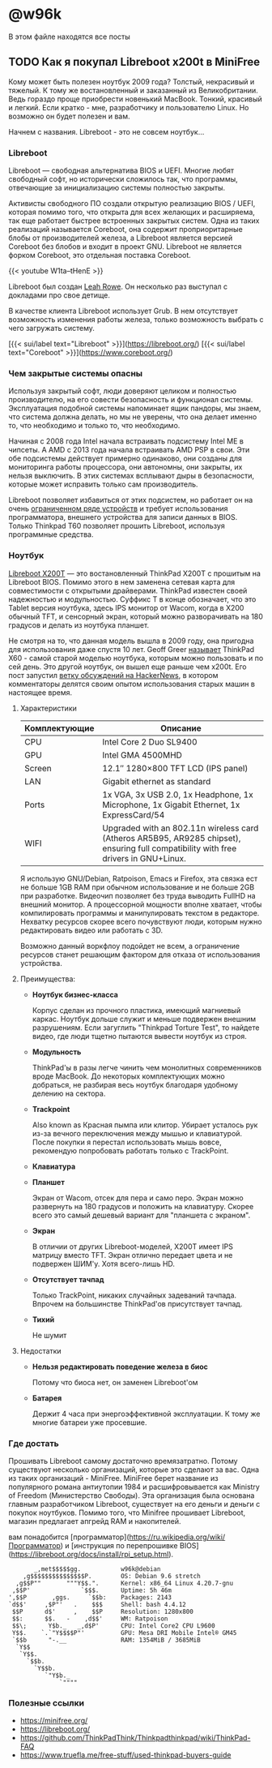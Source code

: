 #+HUGO_BASE_DIR: ../
#+HUGO_SECTION: posts

#+HUGO_WEIGHT: auto
#+HUGO_AUTO_SET_LASTMOD: t


* @w96k
  В этом файле находятся все посты
** TODO Как я покупал Libreboot x200t в MiniFree
   :PROPERTIES:
   :EXPORT_FILE_NAME: libreboot_x200t
   :EXPORT_HUGO_MENU: :menu "main" :parent "posts"
   :EXPORT_HUGO_CUSTOM_FRONT_MATTER+: :cover /img/x200t.png
   :END:

   [[/img/x200t.png][file:/img/x200t.png]]

   Кому может быть полезен ноутбук 2009 года? Толстый, некрасивый и
   тяжелый. К тому же востановленный и заказанный из
   Великобритании. Ведь гораздо проще приобрести новенький
   MacBook. Тонкий, красивый и легкий. Если кратко - мне, разработчику и
   пользователю Linux. Но возможно он будет полезен и вам.

   Начнем с названия. Libreboot - это не совсем ноутбук...
   
*** Libreboot

    Libreboot — свободная альтернатива BIOS и UEFI. Многие любят
    свободный софт, но исторически сложилось так, что программы,
    отвечающие за инициализацию системы полностью закрыты.

    Активисты свободного ПО создали открытую реализацию BIOS / UEFI,
    которая помимо того, что открыта для всех желающих и расширяема,
    так еще работает быстрее встроенных закрытых систем. Одна из таких
    реализаций называется Coreboot, она содержит проприоритарные блобы
    от производителей железа, а Libreboot является версией Coreboot
    без блобов и входит в проект GNU. Libreboot не является форком
    Coreboot, это отдельная поставка Coreboot.

    {{< youtube W1ta--tHenE >}}

    Libreboot был создан [[https://vimuser.org/][Leah Rowe]]. Он несколько раз выступал с
    докладами про свое детище.

    В качестве клиента Libreboot использует Grub. В нем отсутствует
    возможность изменения работы железа, только возможность выбрать с
    чего загружать систему.

    [{{< sui/label text="Libreboot" >}}](https://libreboot.org/)
    [{{< sui/label text="Coreboot" >}}](https://www.coreboot.org/)

*** Чем закрытые системы опасны

    Используя закрытый софт, люди доверяют целиком и полностью
    производителю, на его совести безопасность и функционал
    системы. Эксплуатация подобной системы напоминает ящик пандоры, мы
    знаем, что система должна делать, но мы не уверены, что она делает
    именно то, что необходимо и только то, что необходимо.

    Начиная с 2008 года Intel начала встраивать подсистему Intel ME в
    чипсеты. А AMD с 2013 года начала встраивать AMD PSP в свои. Эти
    обе подсистемы действует примерно одинаково, они созданы для
    мониторинга работы процессора, они автономны, они закрыты, их
    нельзя выключить. В этих системах всплывают дыры в безопасности,
    которые может исправить только сам производитель.

    Libreboot позволяет избавиться от этих подсистем, но работает он
    на очень [[https://libreboot.org/docs/hardware/][ограниченном ряде устройств]] и требует использования
    программатора, внешнего устройства для записи данных в
    BIOS. Только Thinkpad T60 позволяет прошить Libreboot, используя
    программные средства.

*** Ноутбук

    [[https://minifree.org/product/libreboot-x200-tablet/][Libreboot X200T]] — это востановленный ThinkPad X200T с прошитым на
    Libreboot BIOS. Помимо этого в нем заменена сетевая карта для
    совместимости с открытыми драйверами. ThinkPad известен своей
    надежностью и модульностью. Суффикс T в конце обозначает, что это
    Tablet версия ноутбука, здесь IPS монитор от Wacom, когда в X200
    обычный TFT, и сенсорный экран, который можно разворачивать на 180
    градусов и делать из ноутбука планшет.

    Не смотря на то, что данная модель вышла в 2009 году, она пригодна
    для использования даже спустя 10 лет. Geoff Greer [[https://geoff.greer.fm/2017/01/23/oldest-viable-laptop/][называет]]
    ThinkPad X60 - самой старой моделью ноутбука, которым можно
    пользовать и по сей день. Это другой ноутбук, он вышел еще раньше
    чем x200t. Его пост запустил [[https://news.ycombinator.com/item?id=19246406][ветку обсуждений на HackerNews]], в
    котором комментаторы делятся своим опытом использования старых
    машин в настоящее время.

**** Характеристики
     | Комплектующие | Описание                                                                                                                             |
     |---------------+--------------------------------------------------------------------------------------------------------------------------------------|
     | CPU           | Intel Core 2 Duo SL9400                                                                                                              |
     | GPU           | Intel GMA 4500MHD                                                                                                                    |
     | Screen        | 12.1″ 1280×800 TFT LCD (IPS panel)                                                                                                   |
     | LAN           | Gigabit ethernet as standard                                                                                                         |
     | Ports         | 1x VGA, 3x USB 2.0, 1x Headphone, 1x Microphone, 1x Gigabit Ethernet, 1x ExpressCard/54                                              |
     | WIFI          | Upgraded with an 802.11n wireless card (Atheros AR5B95, AR9285 chipset), ensuring full compatibility with free drivers in GNU+Linux. |
     |---------------+--------------------------------------------------------------------------------------------------------------------------------------|


    Я использую GNU/Debian, Ratpoison, Emacs и Firefox, эта связка ест
    не больше 1GB RAM при обычном использование и не больше 2GB при
    разработке. Видеочип позволяет без труда выводить FullHD на
    внешний монитор. А процессорной мощности вполне хватает, чтобы
    компилировать программы и манипулировать текстом в
    редакторе. Нехватку ресурсов скорее всего почувствуют люди,
    которым нужно редактировать видео или работать с 3D.

    Возможно данный воркфлоу подойдет не всем, а ограничение ресурсов
    станет решающим фактором для отказа от использования устройства.

**** Преимущества:
     - *Ноутбук бизнес-класса*

       Корпус сделан из прочного пластика, имеющий магниевый
       каркас. Ноутбук дольше служит и меньше подвержен внешним
       разрушениям. Если загуглить "Thinkpad Torture Test", то найдете
       видео, где люди тщетно пытаются вывести ноутбук из строя.


     - *Модульность*

       ThinkPad'ы в разы легче чинить чем монолитных современников вроде
       MacBook. До некоторых комплектующих можно добраться, не разбирая
       весь ноутбук благодаря удобному делению на сектора.


     - *Trackpoint*

       Also known as Красная пымпа или клитор. Убирает усталось рук
       из-за вечного переключения между мышью и клавиатурой. После
       покупки я перестал использовать мышь вовсе, рекомендую
       попробовать работать только c TrackPoint.

       [[../static/xkcd/appropriate_term.png]]


     - *Клавиатура*


     - *Планшет*

       Экран от Wacom, отсек для пера и само перо. Экран можно
       развернуть на 180 градусов и положить на клавиатуру. Скорее
       всего это самый дешевый вариант для "планшета с экраном".


     - *Экран*

       В отличии от других Libreboot-моделей, X200T имеет IPS матрицу
       вместо TFT. Экран отлично передает цвета и не подвержен
       ШИМ'у. Хотя всего-лишь HD.


     - *Отсутствует тачпад*

       Только TrackPoint, никаких случайных задеваний тачпада. Впрочем
       на большинстве ThinkPad'ов присутствует тачпад.


     - *Тихий*
       
       Не шумит

**** Недостатки
     - *Нельзя редактировать поведение железа в биос*

       Потому что биоса нет, он заменен Libreboot'ом


     - *Батарея*

       Держит 4 часа при энергоэффективной эксплуатации. К тому же
       многие батареи уже просевшие.

     

*** Где достать
    
    Прошивать Libreboot самому достаточно времязатратно. Потому
    существуют несколько организаций, которые это сделают за вас. Одна
    из таких организаций - MiniFree. MiniFree берет название из
    популярного романа антиутопии 1984 и расшифровывается как Ministry
    of Freedom (Министерство Свободы). Эта организация была основана
    главным разработчиком Libreboot, существует на его деньги и деньги
    с покупок ноутбуков. Помимо того, что Minifree прошивает
    Libreboot, магазин предлагает апгрейд RAM и накопителей.

    вам
    понадобится
    [программатор](https://ru.wikipedia.org/wiki/Программатор) и
    [инструкция по перепрошивке
    BIOS](https://libreboot.org/docs/install/rpi_setup.html). 


#+BEGIN_SRC
         _,met$$$$$gg.           w96k@debian
      ,g$$$$$$$$$$$$$$$P.        OS: Debian 9.6 stretch
    ,g$$P""       """Y$$.".      Kernel: x86_64 Linux 4.20.7-gnu
   ,$$P'              `$$$.      Uptime: 5h 46m
  ',$$P       ,ggs.     `$$b:    Packages: 2143
  `d$$'     ,$P"'   .    $$$     Shell: bash 4.4.12
   $$P      d$'     ,    $$P     Resolution: 1280x800
   $$:      $$.   -    ,d$$'     WM: Ratpoison
   $$\;      Y$b._   _,d$P'      CPU: Intel Core2 CPU L9600
   Y$$.    `.`"Y$$$$P"'          GPU: Mesa DRI Mobile Intel® GM45
   `$$b      "-.__               RAM: 1354MiB / 3685MiB
    `Y$$                        
     `Y$$.                      
       `$$b.                    
         `Y$$b.                 
            `"Y$b._             
                `""""           
#+END_SRC


*** Полезные ссылки
    - https://minifree.org/
    - https://libreboot.org/
    - https://github.com/ThinkPadThink/Thinkpadthinkpad/wiki/ThinkPad-FAQ
    - https://www.truefla.me/free-stuff/used-thinkpad-buyers-guide
